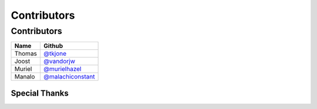 Contributors
============

Contributors
----------------

=========================== ====================
Name                        Github
=========================== ====================
Thomas                      `@tkjone`_
Joost                       `@vandorjw`_
Muriel                      `@murielhazel`_
Manalo                      `@malachiconstant`_
=========================== ====================


Special Thanks
~~~~~~~~~~~~~~

.. _@tkjone: https://github.com/tkjone
.. _@murielhazel: https://github.com/murielhazel
.. _@vandorjw: https://github.com/vandorjw
.. _@malachiconstant: https://github.com/malachiconstant
